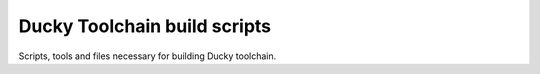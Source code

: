 Ducky Toolchain build scripts
=============================

Scripts, tools and files necessary for building Ducky toolchain.